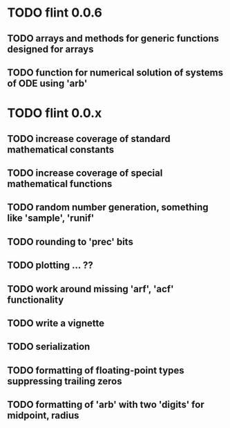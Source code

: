 * TODO flint 0.0.6

** TODO arrays and methods for generic functions designed for arrays
** TODO function for numerical solution of systems of ODE using 'arb'

* TODO flint 0.0.x

** TODO increase coverage of standard mathematical constants
** TODO increase coverage of special mathematical functions
** TODO random number generation, something like 'sample', 'runif'
** TODO rounding to 'prec' bits
** TODO plotting ... ??
** TODO work around missing 'arf', 'acf' functionality
** TODO write a vignette
** TODO serialization
** TODO formatting of floating-point types suppressing trailing zeros
** TODO formatting of 'arb' with two 'digits' for midpoint, radius
